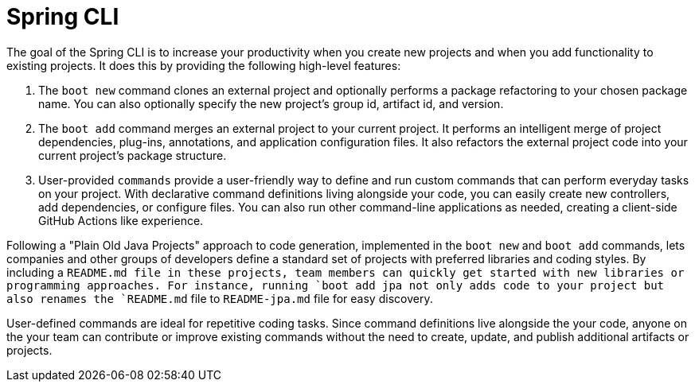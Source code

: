 = Spring CLI

The goal of the Spring CLI is to increase your productivity when you create new projects and when you add functionality to existing projects. It does this by providing the following high-level features:

. The `boot new` command clones an external project and optionally performs a package refactoring to your chosen package name. You can also optionally specify the new project’s group id, artifact id, and version.

. The `boot add` command merges an external project to your current project. It performs an intelligent merge of project dependencies, plug-ins, annotations, and application configuration files. It also refactors the external project code into your current project’s package structure.

. User-provided `commands` provide a user-friendly way to define and run custom commands that can perform everyday tasks on your project. With declarative command definitions living alongside your code, you can easily create new controllers, add dependencies, or configure files. You can also run other command-line applications as needed, creating a client-side GitHub Actions like experience.  

Following a "Plain Old Java Projects" approach to code generation, implemented in the `boot new` and `boot add` commands, lets companies and other groups of developers define a standard set of projects with preferred libraries and coding styles. By including a `README.md`` file in these projects, team members can quickly get started with new libraries or programming approaches. For instance, running `boot add jpa`` not only adds code to your project but also renames the `README.md` file to `README-jpa.md` file for easy discovery.

User-defined commands are ideal for repetitive coding tasks. Since command definitions live alongside the your code, anyone on the your team can contribute or improve existing commands without the need to create, update, and publish additional artifacts or projects.
